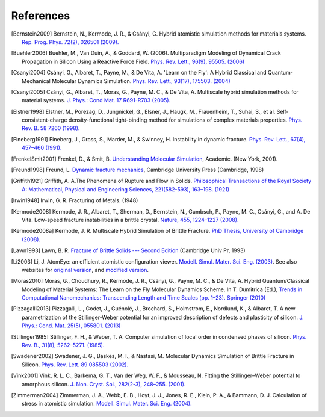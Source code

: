 References
==========

.. [Bernstein2009] Bernstein, N., Kermode, J. R., & Csányi,
   G. Hybrid atomistic simulation methods for materials
   systems. `Rep. Prog. Phys.
   72(2), 026501 (2009). <http://dx.doi.org/10.1088/0034-4885/72/2/026501>`_

.. [Buehler2006] Buehler, M., Van Duin, A., & Goddard, W. (2006). Multiparadigm
   Modeling of Dynamical Crack Propagation in Silicon Using a Reactive Force
   Field. `Phys. Rev. Lett., 96(9), 95505. (2006)
   <http://dx.doi.org/10.1103/PhysRevLett.96.095505>`_

.. [Csanyi2004] Csányi, G., Albaret, T., Payne, M., & De Vita,
   A. 'Learn on the Fly': A Hybrid Classical and Quantum-Mechanical
   Molecular Dynamics Simulation. `Phys. Rev. Lett.,
   93(17), 175503. (2004)
   <http://prl.aps.org/abstract/PRL/v93/i17/e175503>`_

.. [Csanyi2005] Csányi, G., Albaret, T., Moras, G., Payne, M. C., & De Vita, A. 
   Multiscale hybrid simulation methods for material systems. `J. Phys.: Cond
   Mat. 17 R691-R703 (2005).
   <http://stacks.iop.org/0953-8984/17/i=27/a=R02?key=crossref.f572d9a616845900307c923f5f385044>`_

.. [Elstner1998] Elstner, M., Porezag, D., Jungnickel, G., Elsner, J.,
   Haugk, M., Frauenheim, T., Suhai, S., et
   al. Self-consistent-charge density-functional tight-binding
   method for simulations of complex materials
   properties. `Phys. Rev. B. 58 7260 (1998).
   <http://prola.aps.org/abstract/PRB/v58/i11/p7260_1>`_

.. [Fineberg1991] Fineberg, J., Gross, S., Marder, M., & Swinney, H.
   Instability in dynamic fracture. `Phys. Rev. Lett., 67(4), 
   457–460  (1991). <http://dx.doi.org/10.1103/PhysRevLett.67.457>`_

.. [FrenkelSmit2001] Frenkel, D., & Smit, B.
   `Understanding Molecular Simulation <http://molsim.chem.uva.nl/frenkel_smit/>`_,
   Academic. (New York, 2001). 

.. [Freund1998] Freund, L. 
   `Dynamic fracture mechanics <http://ebooks.cambridge.org/ebook.jsf?bid=CBO9780511546761>`_,
   Cambridge University Press (Cambridge, 1998)

.. [Griffith1921] Griffith, A. A.The Phenomena of Rupture and Flow in Solids.
   `Philosophical Transactions of the Royal Society A: Mathematical, Physical and
   Engineering Sciences, 221(582-593), 163–198. (1921)
   <http://www.dx.doi.org/10.1098/rsta.1921.0006>`_

.. [Irwin1948] Irwin, G. R. Fracturing of Metals. (1948)

.. [Kermode2008] Kermode, J. R., Albaret, T., Sherman, D., Bernstein,
   N., Gumbsch, P., Payne, M. C., Csányi, G., and A. De Vita. Low-speed
   fracture instabilities in a brittle crystal. `Nature, 455,
   1224–1227 (2008). <http://www.nature.com/doifinder/10.1038/nature07297>`_

.. [Kermode2008a] Kermode, J. R. Multiscale Hybrid Simulation of Brittle
   Fracture. `PhD Thesis, University of Cambridge (2008).
   <http://www.jrkermode.co.uk/Publications>`_

.. [Lawn1993] Lawn, B. R. `Fracture of Brittle Solids --- Second Edition
   <http://books.google.co.uk/books/about/Fracture_of_Brittle_Solids.html?id=CPxFY2GSdsoC>`_
   (Cambridge Univ Pr, 1993)

.. [Li2003] Li, J. AtomEye: an efficient atomistic configuration
   viewer. `Modell. Simul. Mater. Sci. Eng. (2003) <http://li.mit.edu/Archive/Papers/03/Li03a.pdf>`_.
   See also websites for `original version <http://li.mit.edu/Archive/Graphics/A>`_, and
   `modified version <http://jrkermode.co.uk/AtomEye>`_.

.. [Moras2010] Moras, G., Choudhury, R., Kermode, J. R., Csányi, G.,
   Payne, M. C., & De Vita, A. Hybrid Quantum/Classical Modeling of
   Material Systems: The Learn on the Fly Molecular Dynamics
   Scheme. In T. Dumitrica (Ed.), `Trends in Computational
   Nanomechanics: Transcending Length and Time Scales
   (pp. 1–23). Springer (2010)
   <http:///dx.doi.org/10.1007/978-1-4020-9785-0_1>`_

.. [Pizzagalli2013] Pizzagalli, L., Godet, J., Guénolé, J., Brochard, S., Holmstrom, E.,
   Nordlund, K., & Albaret, T. A new parametrization of the Stillinger-Weber
   potential for an improved description of defects and plasticity of silicon.
   `J. Phys.: Cond. Mat. 25(5), 055801. (2013)
   <http://www.dx.doi.org/10.1088/0953-8984/25/5/055801>`_

.. [Stillinger1985] Stillinger, F. H., & Weber, T. A. Computer simulation
   of local order in condensed phases of silicon. `Phys. Rev. B.,
   31(8), 5262–5271. (1985). <http://link.aps.org/doi/10.1103/PhysRevB.31.5262>`_

.. [Swadener2002] Swadener, J. G., Baskes, M. I., & Nastasi, M. Molecular
   Dynamics Simulation of Brittle Fracture in Silicon. `Phys. Rev. Lett. 89
   085503 (2002). <http://dx.doi.org/10.1103/PhysRevLett.89.085503>`_

.. [Vink2001] Vink, R. L. C., Barkema, G. T., Van der Weg, W. F., & Mousseau, N.
   Fitting the Stillinger–Weber potential to amorphous silicon. `J. Non. Cryst. Sol., 282(2-3), 248–255. (2001).
   <http://dx.doi.org/10.1016/S0022-3093(01)00342-8>`_

.. [Zimmerman2004] Zimmerman, J. A., Webb, E. B., Hoyt, J. J., Jones,
   R. E., Klein, P. A., & Bammann, D. J. Calculation of stress in
   atomistic simulation. `Modell. Simul. Mater. Sci. Eng. (2004).
   <http://stacks.iop.org/0965-0393/12/S319>`_


